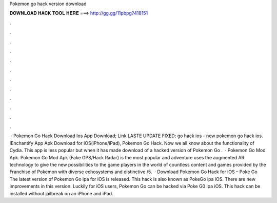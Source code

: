 Pokemon go hack version download

𝐃𝐎𝐖𝐍𝐋𝐎𝐀𝐃 𝐇𝐀𝐂𝐊 𝐓𝐎𝐎𝐋 𝐇𝐄𝐑𝐄 ===> http://gg.gg/11pbpg?418151

.

.

.

.

.

.

.

.

.

.

.

.

 · Pokemon Go Hack Download Ios App Download; Link LASTE UPDATE FIXED: go hack ios - new pokemon go hack ios. IEnchantify App Apk Download for iOS(iPhone/iPad), Pokemon Go Hack. Now we all know about the functionality of Cydia. This app is less popular but when it has made download of a hacked version of Pokemon Go .  · Pokemon Go Mod Apk. Pokemon Go Mod Apk (Fake GPS/Hack Radar) is the most popular and adventure  uses the augmented AR technology to give the new possibilities to the game players in the world of  countless content and games provided by the Franchise of Pokemon with diverse echosystems and distinctive  /5.  · Download Pokemon Go Hack for iOS – Poke Go The latest version of Pokemon Go ipa for iOS is released. This hack is also known as PokeGo ipa iOS. There are new improvements in this version. Luckily for iOS users, Pokemon Go can be hacked via Poke G0 ipa iOS. This hack can be installed without jailbreak on an iPhone and iPad.